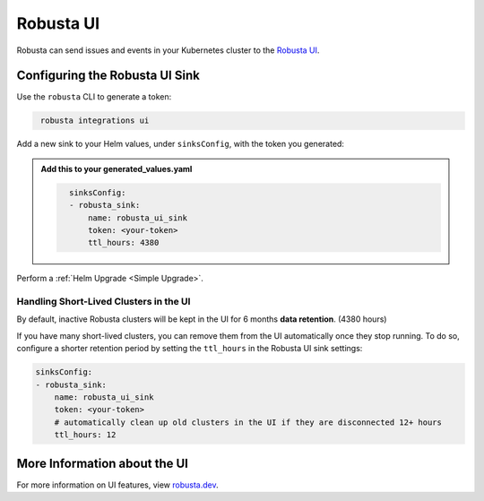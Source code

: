 Robusta UI
#################

Robusta can send issues and events in your Kubernetes cluster to the `Robusta UI <https://home.robusta.dev/>`_.

.. image:: /images/robusta-ui.gif
  :align: center


Configuring the Robusta UI Sink
------------------------------------------------

Use the ``robusta`` CLI to generate a token:

.. code-block::
   :name: cb-robusta-ui-sink-generate-token

    robusta integrations ui

Add a new sink to your Helm values, under ``sinksConfig``, with the token you generated:

.. admonition:: Add this to your generated_values.yaml

    .. code-block:: bash
      :name: cb-robusta-ui-sink-config

        sinksConfig:
        - robusta_sink:
            name: robusta_ui_sink
            token: <your-token>
            ttl_hours: 4380

Perform a :ref:`Helm Upgrade <Simple Upgrade>`.

Handling Short-Lived Clusters in the UI
^^^^^^^^^^^^^^^^^^^^^^^^^^^^^^^^^^^^^^^^

By default, inactive Robusta clusters will be kept in the UI for 6 months **data retention**. (4380 hours)

If you have many short-lived clusters, you can remove them from the UI automatically once they stop running.
To do so, configure a shorter retention period by setting the ``ttl_hours`` in the Robusta UI sink settings:

.. code-block:: bash
  :name: cb-robusta-ui-sink-config

  sinksConfig:
  - robusta_sink:
      name: robusta_ui_sink
      token: <your-token>
      # automatically clean up old clusters in the UI if they are disconnected 12+ hours
      ttl_hours: 12

More Information about the UI
-------------------------------------
For more information on UI features, view `robusta.dev <https://home.robusta.dev>`_.
